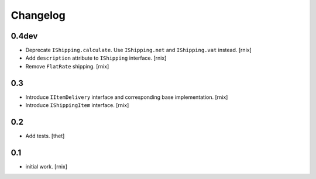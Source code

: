 
Changelog
=========

0.4dev
------

- Deprecate ``IShipping.calculate``. Use ``IShipping.net`` and
  ``IShipping.vat`` instead.
  [rnix]

- Add ``description`` attribute to ``IShipping`` interface.
  [rnix]

- Remove ``FlatRate`` shipping.
  [rnix]


0.3
---

- Introduce ``IItemDelivery`` interface and corresponding base implementation.
  [rnix]

- Introduce ``IShippingItem`` interface.
  [rnix]


0.2
---

- Add tests.
  [thet]


0.1
---

- initial work.
  [rnix]
